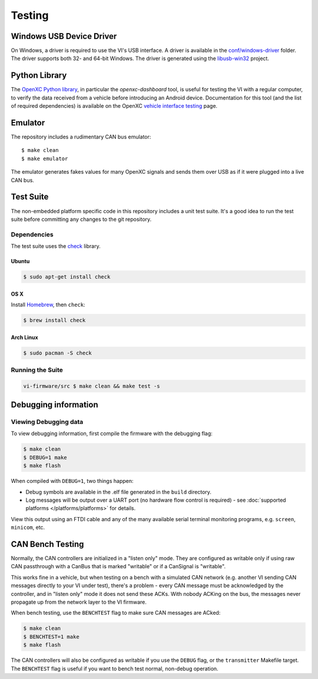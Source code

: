 =======
Testing
=======

Windows USB Device Driver
=========================

On Windows, a driver is required to use the VI's USB interface. A
driver is available in the `conf/windows-driver
<https://github.com/openxc/vi-firmware/tree/master/conf/windows-driver>`_
folder. The driver supports both 32- and 64-bit Windows. The driver is generated
using the `libusb-win32 <http://sourceforge.net/apps/trac/libusb-win32/wiki>`_
project.

Python Library
==============

The `OpenXC Python library`_, in particular the `openxc-dashboard` tool, is
useful for testing the VI with a regular computer, to verify the
data received from a vehicle before introducing an Android device. Documentation
for this tool (and the list of required dependencies) is available on the OpenXC
`vehicle interface testing`_ page.

.. _`vehicle interface testing`: http://openxcplatform.com/vehicle-interface/testing.html
.. _`OpenXC Python library`: https://github.com/openxc/openxc-python

Emulator
=========

The repository includes a rudimentary CAN bus emulator:

::

    $ make clean
    $ make emulator

The emulator generates fakes values for many OpenXC signals and sends
them over USB as if it were plugged into a live CAN bus.

Test Suite
===========

The non-embedded platform specific code in this repository includes a unit test
suite. It's a good idea to run the test suite before committing any changes to
the git repository.

Dependencies
------------

The test suite uses the `check <http://check.sourceforge.net>`_ library.

Ubuntu
~~~~~~~~~~

.. code-block:: sh

    $ sudo apt-get install check

OS X
~~~~~~~~~~

Install `Homebrew`_, then ``check``:

.. code-block:: sh

    $ brew install check

Arch Linux
~~~~~~~~~~

.. code-block:: sh

    $ sudo pacman -S check

Running the Suite
-----------------

.. code-block:: sh

    vi-firmware/src $ make clean && make test -s

.. _`Homebrew`: http://mxcl.github.com/homebrew/

Debugging information
=====================

Viewing Debugging data
----------------------

To view debugging information, first compile the firmware with the
debugging flag:

.. code-block:: sh

    $ make clean
    $ DEBUG=1 make
    $ make flash

When compiled with ``DEBUG=1``, two things happen:

- Debug symbols are available in the .elf file generated in the ``build``
  directory.
- Log messages will be output over a UART port (no hardware flow control is
  required) - see :doc:`supported platforms </platforms/platforms>` for details.

View this output using an FTDI cable and any of the many available serial
terminal monitoring programs, e.g. ``screen``, ``minicom``, etc.

CAN Bench Testing
=====================

Normally, the CAN controllers are initialized in a "listen only" mode. They are
configured as writable only if using raw CAN passthrough with a CanBus that is
marked "writable" or if a CanSignal is "writable".

This works fine in a vehicle, but when testing on a bench with a simulated CAN
network (e.g. another VI sending CAN messages directly to your VI under test),
there's a problem - every CAN message must be acknowledged by the controller,
and in "listen only" mode it does not send these ACKs. With nobody ACKing on the
bus, the messages never propagate up from the network layer to the VI firmware.

When bench testing, use the ``BENCHTEST`` flag to make sure CAN messages are
ACked:

.. code-block:: sh

    $ make clean
    $ BENCHTEST=1 make
    $ make flash

The CAN controllers will also be configured as writable if you use the ``DEBUG``
flag, or the ``transmitter`` Makefile target. The ``BENCHTEST`` flag is useful
if you want to bench test normal, non-debug operation.
